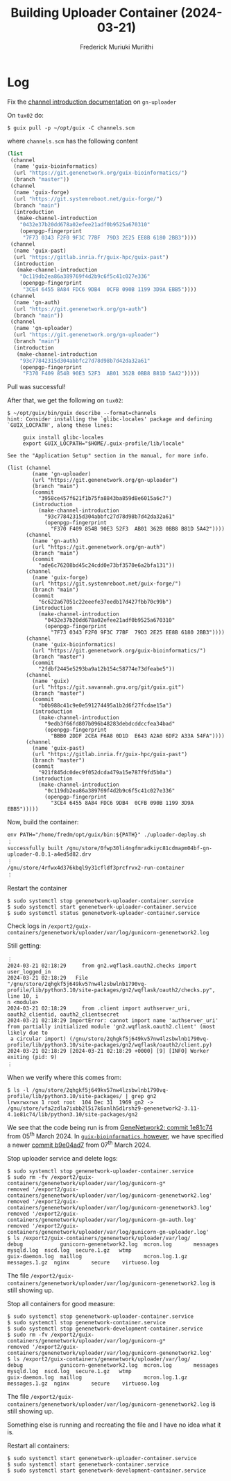 #+STARTUP: content
#+TITLE: Building Uploader Container (2024-03-21)
#+AUTHOR: Frederick Muriuki Muriithi
#+OPTIONS: ^:{}

* Log

Fix the [[https://git.genenetwork.org/gn-uploader/commit/?id=3958ce457f621f1b75fa8843ba859d8e6015a6c7][channel introduction documentation]] on =gn-uploader=

On =tux02= do:
#+BEGIN_SRC shell
$ guix pull -p ~/opt/guix -C channels.scm
#+END_SRC
where =channels.scm= has the following content

#+BEGIN_SRC scheme
  (list
   (channel
    (name 'guix-bioinformatics)
    (url "https://git.genenetwork.org/guix-bioinformatics/")
    (branch "master"))
   (channel
    (name 'guix-forge)
    (url "https://git.systemreboot.net/guix-forge/")
    (branch "main")
    (introduction
     (make-channel-introduction
      "0432e37b20dd678a02efee21adf0b9525a670310"
      (openpgp-fingerprint
       "7F73 0343 F2F0 9F3C 77BF  79D3 2E25 EE8B 6180 2BB3"))))
   (channel
    (name 'guix-past)
    (url "https://gitlab.inria.fr/guix-hpc/guix-past")
    (introduction
     (make-channel-introduction
      "0c119db2ea86a389769f4d2b9c6f5c41c027e336"
      (openpgp-fingerprint
       "3CE4 6455 8A84 FDC6 9DB4  0CFB 090B 1199 3D9A EBB5"))))
   (channel
    (name 'gn-auth)
    (url "https://git.genenetwork.org/gn-auth")
    (branch "main"))
   (channel
    (name 'gn-uploader)
    (url "https://git.genenetwork.org/gn-uploader")
    (branch "main")
    (introduction
     (make-channel-introduction
      "93c77842315d304abbfc27d78d98b7d42da32a61"
      (openpgp-fingerprint
       "F370 F409 854B 90E3 52F3  AB01 362B 0BB8 B81D 5A42")))))
#+END_SRC

Pull was successful!

After that, we get the following on =tux02=:
#+BEGIN_SRC shell
  $ ~/opt/guix/bin/guix describe --format=channels
  hint: Consider installing the `glibc-locales' package and defining
  `GUIX_LOCPATH', along these lines:
  
       guix install glibc-locales
       export GUIX_LOCPATH="$HOME/.guix-profile/lib/locale"
  
  See the "Application Setup" section in the manual, for more info.
  
  (list (channel
          (name 'gn-uploader)
          (url "https://git.genenetwork.org/gn-uploader")
          (branch "main")
          (commit
            "3958ce457f621f1b75fa8843ba859d8e6015a6c7")
          (introduction
            (make-channel-introduction
              "93c77842315d304abbfc27d78d98b7d42da32a61"
              (openpgp-fingerprint
                "F370 F409 854B 90E3 52F3  AB01 362B 0BB8 B81D 5A42"))))
        (channel
          (name 'gn-auth)
          (url "https://git.genenetwork.org/gn-auth")
          (branch "main")
          (commit
            "ade6c76208bd45c24cdd0e73bf3570e6a2bfa131"))
        (channel
          (name 'guix-forge)
          (url "https://git.systemreboot.net/guix-forge/")
          (branch "main")
          (commit
            "6c622a67051c22eeefe37eedb17d427fbb70c99b")
          (introduction
            (make-channel-introduction
              "0432e37b20dd678a02efee21adf0b9525a670310"
              (openpgp-fingerprint
                "7F73 0343 F2F0 9F3C 77BF  79D3 2E25 EE8B 6180 2BB3"))))
        (channel
          (name 'guix-bioinformatics)
          (url "https://git.genenetwork.org/guix-bioinformatics/")
          (branch "master")
          (commit
            "2fdbf2445e5293ba9a12b154c58774e73dfeabe5"))
        (channel
          (name 'guix)
          (url "https://git.savannah.gnu.org/git/guix.git")
          (branch "master")
          (commit
            "b0b988c41c9e0e591274495a1b2d6f27fcdae15a")
          (introduction
            (make-channel-introduction
              "9edb3f66fd807b096b48283debdcddccfea34bad"
              (openpgp-fingerprint
                "BBB0 2DDF 2CEA F6A8 0D1D  E643 A2A0 6DF2 A33A 54FA"))))
        (channel
          (name 'guix-past)
          (url "https://gitlab.inria.fr/guix-hpc/guix-past")
          (branch "master")
          (commit
            "921f845dc0dec9f052dcda479a15e787f9fd5b0a")
          (introduction
            (make-channel-introduction
              "0c119db2ea86a389769f4d2b9c6f5c41c027e336"
              (openpgp-fingerprint
                "3CE4 6455 8A84 FDC6 9DB4  0CFB 090B 1199 3D9A EBB5")))))
#+END_SRC

Now, build the container:
#+BEGIN_SRC shell
  env PATH="/home/fredm/opt/guix/bin:${PATH}" ./uploader-deploy.sh
  ︙
  successfully built /gnu/store/0fwp30li4ngfmradkiyc81cdmapm04bf-gn-uploader-0.0.1-a4ed5d82.drv
  ︙
  /gnu/store/4rfwx4d376kbql9y31cfldf3prcfrvx2-run-container
  ︙
#+END_SRC

Restart the container
#+BEGIN_SRC shell
  $ sudo systemctl stop genenetwork-uploader-container.service
  $ sudo systemctl start genenetwork-uploader-container.service
  $ sudo systemctl status genenetwork-uploader-container.service
#+END_SRC

Check logs in =/export2/guix-containers/genenetwork/uploader/var/log/gunicorn-genenetwork2.log=

Still getting:
#+BEGIN_EXAMPLE
︙
2024-03-21 02:18:29     from gn2.wqflask.oauth2.checks import user_logged_in
2024-03-21 02:18:29   File "/gnu/store/2qhgkf5j649kv57nw4lzsbwlnb1790vq-profile/lib/python3.10/site-packages/gn2/wqflask/oauth2/checks.py", line 10, i
n <module>
2024-03-21 02:18:29     from .client import authserver_uri, oauth2_clientid, oauth2_clientsecret
2024-03-21 02:18:29 ImportError: cannot import name 'authserver_uri' from partially initialized module 'gn2.wqflask.oauth2.client' (most likely due to
 a circular import) (/gnu/store/2qhgkf5j649kv57nw4lzsbwlnb1790vq-profile/lib/python3.10/site-packages/gn2/wqflask/oauth2/client.py)
2024-03-21 02:18:29 [2024-03-21 02:18:29 +0000] [9] [INFO] Worker exiting (pid: 9)
︙
#+END_EXAMPLE

When we verify where this comes from:
#+BEGIN_SRC shell
  $ ls -l /gnu/store/2qhgkf5j649kv57nw4lzsbwlnb1790vq-profile/lib/python3.10/site-packages/ | grep gn2
  lrwxrwxrwx 1 root root  104 Dec 31  1969 gn2 -> /gnu/store/vfa2zdla7ixbb2l5i7k6xnlh5d1rshz9-genenetwork2-3.11-4.1e81c74/lib/python3.10/site-packages/gn2
#+END_SRC

We see that the code being run is from [[https://github.com/genenetwork/genenetwork2/commit/1e81c74ee8752ad2913b4e610ba7575638755385][GeneNetwork2: commit 1e81c74]] from
05^{th} March 2024. In [[https://git.genenetwork.org/guix-bioinformatics/tree/gn/packages/genenetwork.scm?id=2fdbf2445e5293ba9a12b154c58774e73dfeabe5#n190][=guix-bioinformatics=, however]], we have specified a newer
[[https://github.com/genenetwork/genenetwork2/commit/b9e04ad79e0039edba25d58f8bc03e4d2a17583b][commit b9e04ad7]] from 07^{th} March 2024.

  Stop uploader service and delete logs:
#+BEGIN_SRC shell
  $ sudo systemctl stop genenetwork-uploader-container.service
  $ sudo rm -fv /export2/guix-containers/genenetwork/uploader/var/log/gunicorn-g*
  removed '/export2/guix-containers/genenetwork/uploader/var/log/gunicorn-genenetwork2.log'
  removed '/export2/guix-containers/genenetwork/uploader/var/log/gunicorn-genenetwork3.log'
  removed '/export2/guix-containers/genenetwork/uploader/var/log/gunicorn-gn-auth.log'
  removed '/export2/guix-containers/genenetwork/uploader/var/log/gunicorn-gn-uploader.log'
  $ ls /export2/guix-containers/genenetwork/uploader/var/log/
  debug            gunicorn-genenetwork2.log  mcron.log       messages       mysqld.log  nscd.log  secure.1.gz   wtmp
  guix-daemon.log  maillog                    mcron.log.1.gz  messages.1.gz  nginx       secure    virtuoso.log
#+END_SRC

The file =/export2/guix-containers/genenetwork/uploader/var/log/gunicorn-genenetwork2.log= is still showing up.

Stop all containers for good measure:
#+BEGIN_SRC shell
  $ sudo systemctl stop genenetwork-uploader-container.service
  $ sudo systemctl stop genenetwork-container.service
  $ sudo systemctl stop genenetwork-development-container.service
  $ sudo rm -fv /export2/guix-containers/genenetwork/uploader/var/log/gunicorn-g*
  removed '/export2/guix-containers/genenetwork/uploader/var/log/gunicorn-genenetwork2.log'
  $ ls /export2/guix-containers/genenetwork/uploader/var/log/
  debug            gunicorn-genenetwork2.log  mcron.log       messages       mysqld.log  nscd.log  secure.1.gz   wtmp
  guix-daemon.log  maillog                    mcron.log.1.gz  messages.1.gz  nginx       secure    virtuoso.log
#+END_SRC

The file =/export2/guix-containers/genenetwork/uploader/var/log/gunicorn-genenetwork2.log= is still showing up.

Something else is running and recreating the file and I have no idea what it is.

Restart all containers:
#+BEGIN_SRC shell
  $ sudo systemctl start genenetwork-uploader-container.service
  $ sudo systemctl start genenetwork-container.service
  $ sudo systemctl start genenetwork-development-container.service
#+END_SRC
